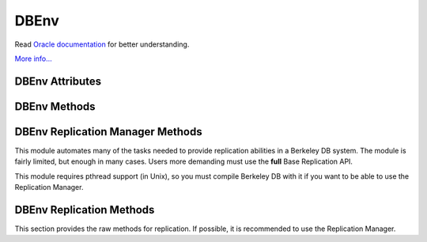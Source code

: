 .. $Id$

=====
DBEnv
=====

Read `Oracle documentation
<http://download.oracle.com/docs/cd/E17076_02/html/programmer_reference/index.html>`__
for better understanding.

`More info...
<http://download.oracle.com/docs/cd/E17076_02/html/api_reference/
C/env.html>`__

DBEnv Attributes
----------------

.. function:: DBEnv(flags=0)

   database home directory (read-only)

DBEnv Methods
-------------

.. function:: DBEnv(flags=0)

   Constructor.
   `More info...
   <http://download.oracle.com/docs/cd/E17076_02/html/api_reference/
   C/envcreate.html>`__

.. function:: set_rpc_server(host, cl_timeout=0, sv_timeout=0)

   Establishes a connection for this dbenv to a RPC server.
   This function is not available if linked to Berkeley DB 4.8 or up.
   `More info...
   <http://download.oracle.com/docs/cd/E17076_02/html/api_reference/
   C/envset_rpc_server.html>`__

.. function:: close(flags=0)

   Close the database environment, freeing resources.
   `More info...
   <http://download.oracle.com/docs/cd/E17076_02/html/api_reference/
   C/envclose.html>`__

.. function:: open(homedir, flags=0, mode=0660)

   Prepare the database environment for use.
   `More info...
   <http://download.oracle.com/docs/cd/E17076_02/html/api_reference/
   C/envopen.html>`__

.. function:: log_cursor()

   Returns a created log cursor.
   `More info...
   <http://download.oracle.com/docs/cd/E17076_02/html/api_reference/
   C/logcursor.html>`__

.. function:: memp_stat(flags=0)

   Returns the memory pool (that is, the buffer cache) subsystem
   statistics.

   The returning value is a tuple. The first element is a dictionary
   with the general stats. The second element is another dictionary,
   keyed by filename, and the values are the stats for each file.
   
   The first dictionary contains these data:

    +-------------------+---------------------------------------------+
    | gbytes            | Gigabytes of cache (total cache size is     |
    |                   | st_gbytes + st_bytes).                      |
    +-------------------+---------------------------------------------+
    | bytes             | Bytes of cache (total cache size is         |
    |                   | st_gbytes + st_bytes).                      |
    +-------------------+---------------------------------------------+
    | ncache            | Number of caches.                           |
    +-------------------+---------------------------------------------+
    | max_ncache        | Maximum number of caches, as configured     |
    |                   | with the DB_ENV->set_cache_max() method.    |
    +-------------------+---------------------------------------------+
    | regsize           | Individual cache size, in bytes.            |
    +-------------------+---------------------------------------------+
    | mmapsize          | Maximum memory-mapped file size.            |
    +-------------------+---------------------------------------------+
    | maxopenfd         | Maximum open file descriptors.              |
    +-------------------+---------------------------------------------+
    | maxwrite          | Maximum sequential buffer writes.           |
    +-------------------+---------------------------------------------+
    | maxwrite_sleep    | Microseconds to pause after writing maximum |
    |                   | sequential buffers.                         |
    +-------------------+---------------------------------------------+
    | map               | Requested pages mapped into the process'    |
    |                   | address space (there is no available        |
    |                   | information about whether or not this       |
    |                   | request caused disk I/O, although examining |
    |                   | the application page fault rate may be      |
    |                   | helpful).                                   |
    +-------------------+---------------------------------------------+
    | cache_hit         | Requested pages found in the cache.         |
    +-------------------+---------------------------------------------+
    | cache_miss        | Requested pages not found in the cache.     |
    +-------------------+---------------------------------------------+
    | page_create       | Pages created in the cache.                 |
    +-------------------+---------------------------------------------+
    | page_in           | Pages read into the cache.                  |
    +-------------------+---------------------------------------------+
    | page_out          | Pages written from the cache to the backing |
    |                   | file.                                       |
    +-------------------+---------------------------------------------+
    | ro_evict          | Clean pages forced from the cache.          |
    +-------------------+---------------------------------------------+
    | rw_evict          | Dirty pages forced from the cache.          |
    +-------------------+---------------------------------------------+
    | page_trickle      | Dirty pages written using the               |
    |                   | DB_ENV->memp_trickle() method.              |
    +-------------------+---------------------------------------------+
    | pages             | Pages in the cache.                         |
    +-------------------+---------------------------------------------+
    | page_clean        | Clean pages currently in the cache.         |
    +-------------------+---------------------------------------------+
    | page_dirty        | Dirty pages currently in the cache.         |
    +-------------------+---------------------------------------------+
    | hash_buckets      | Number of hash buckets in buffer hash       |
    |                   | table.                                      |
    +-------------------+---------------------------------------------+
    | hash_searches     | Total number of buffer hash table lookups.  |
    +-------------------+---------------------------------------------+
    | hash_longest      | Longest chain ever encountered in buffer    |
    |                   | hash table lookups.                         |
    +-------------------+---------------------------------------------+
    | hash_examined     | Total number of hash elements traversed     |
    |                   | during hash table lookups.                  |
    +-------------------+---------------------------------------------+
    | hash_nowait       | Number of times that a thread of control    |
    |                   | was able to obtain a hash bucket lock       |
    |                   | without waiting.                            |
    +-------------------+---------------------------------------------+
    | hash_wait         | Number of times that a thread of control    |
    |                   | was forced to wait before obtaining a hash  |
    |                   | bucket lock.                                |
    +-------------------+---------------------------------------------+
    | hash_max_nowait   | The number of times a thread of control was |
    |                   | able to obtain the hash bucket lock without |
    |                   | waiting on the bucket which had the maximum |
    |                   | number of times that a thread of control    |
    |                   | needed to wait.                             |
    +-------------------+---------------------------------------------+
    | hash_max_wait     | Maximum number of times any hash bucket     |
    |                   | lock was waited for by a thread of control. |
    +-------------------+---------------------------------------------+
    | region_wait       | Number of times that a thread of control    |
    |                   | was forced to wait before obtaining a cache |
    |                   | region mutex.                               |
    +-------------------+---------------------------------------------+
    | region_nowait     | Number of times that a thread of control    |
    |                   | was able to obtain a cache region mutex     |
    |                   | without waiting.                            |
    +-------------------+---------------------------------------------+
    | mvcc_frozen       | Number of buffers frozen.                   |
    +-------------------+---------------------------------------------+
    | mvcc_thawed       | Number of buffers thawed.                   |
    +-------------------+---------------------------------------------+
    | mvcc_freed        | Number of frozen buffers freed.             |
    +-------------------+---------------------------------------------+
    | alloc             | Number of page allocations.                 |
    +-------------------+---------------------------------------------+
    | alloc_buckets     | Number of hash buckets checked during       |
    |                   | allocation.                                 |
    +-------------------+---------------------------------------------+
    | alloc_max_buckets | Maximum number of hash buckets checked      |
    |                   | during an allocation.                       |
    +-------------------+---------------------------------------------+
    | alloc_pages       | Number of pages checked during allocation.  |
    +-------------------+---------------------------------------------+
    | alloc_max_pages   | Maximum number of pages checked during an   |
    |                   | allocation.                                 |
    +-------------------+---------------------------------------------+
    | io_wait           | Number of operations blocked waiting for    |
    |                   | I/O to complete.                            |
    +-------------------+---------------------------------------------+
    | sync_interrupted  | Number of mpool sync operations             |
    |                   | interrupted.                                |
    +-------------------+---------------------------------------------+

   The second dictionary contains these data:

    +-------------------+---------------------------------------------+
    | pagesize          | Page size in bytes.                         |
    +-------------------+---------------------------------------------+
    | cache_hit         | Requested pages found in the cache.         |
    +-------------------+---------------------------------------------+
    | cache_miss        | Requested pages not found in the cache.     |
    +-------------------+---------------------------------------------+
    | map               | Requested pages mapped into the process'    |
    |                   | address space.                              |
    +-------------------+---------------------------------------------+
    | page_create       | Pages created in the cache.                 |
    +-------------------+---------------------------------------------+
    | page_in           | Pages read into the cache.                  |
    +-------------------+---------------------------------------------+
    | page_out          | Pages written from the cache to the backing |
    |                   | file.                                       |
    +-------------------+---------------------------------------------+

   `More info...
   <http://download.oracle.com/docs/cd/E17076_02/html/api_reference/
   C/mempstat.html>`__

.. function:: memp_stat_print(flags=0)

   Displays cache subsystem statistical information.
   `More info...
   <http://download.oracle.com/docs/cd/E17076_02/html/api_reference/
   C/mempstat_print.html>`__

.. function:: memp_sync(lsn=None)

   Flushes modified pages in the cache to their backing files. If
   provided, lsn is a tuple: (file, offset).
   `More info...
   <http://download.oracle.com/docs/cd/E17076_02/html/api_reference/
   C/mempsync.html>`__
  
.. function:: memp_trickle(percent)

   Ensures that a specified percent of the pages in the cache are clean,
   by writing dirty pages to their backing files.
   `More info...
   <http://download.oracle.com/docs/cd/E17076_02/html/api_reference/
   C/memptrickle.html>`__
   
.. function:: remove(homedir, flags=0)

   Remove a database environment.
   `More info...
   <http://download.oracle.com/docs/cd/E17076_02/html/api_reference/
   C/envremove.html>`__

.. function:: dbremove(file, database=None, txn=None, flags=0)

   Removes the database specified by the file and database parameters.
   If no database is specified, the underlying file represented by file
   is removed, incidentally removing all of the databases it contained.
   `More info...
   <http://download.oracle.com/docs/cd/E17076_02/html/api_reference/
   C/envdbremove.html>`__

.. function:: dbrename(file, database=None, newname, txn=None, flags=0)

   Renames the database specified by the file and database parameters to
   newname. If no database is specified, the underlying file represented
   by file is renamed, incidentally renaming all of the databases it
   contained.
   `More info...
   <http://download.oracle.com/docs/cd/E17076_02/html/api_reference/
   C/envdbrename.html>`__

.. function:: fileid_reset(file, flags=0)

   All databases contain an ID string used to identify the database in
   the database environment cache. If a physical database file is
   copied, and used in the same environment as another file with the
   same ID strings, corruption can occur. The DB_ENV->fileid_reset
   method creates new ID strings for all of the databases in the
   physical file.
   `More info...
   <http://download.oracle.com/docs/cd/E17076_02/html/api_reference/
   C/envfileid_reset.html>`__

.. function:: get_thread_count()

   Returns the thread count as set by the DB_ENV->set_thread_count()
   method.
   `More info...
   <http://download.oracle.com/docs/cd/E17076_02/html/api_reference/
   C/envget_thread_count.html>`__

.. function:: set_thread_count(count)

   Declare an approximate number of threads in the database environment.
   The DB_ENV->set_thread_count() method must be called prior to opening
   the database environment if the DB_ENV->failchk() method will be
   used. The DB_ENV->set_thread_count() method does not set the maximum
   number of threads but is used to determine memory sizing and the
   thread control block reclamation policy.
   `More info...
   <http://download.oracle.com/docs/cd/E17076_02/html/api_reference/
   C/envset_thread_count.html>`__

.. function:: set_encrypt(passwd, flags=0)

   Set the password used by the Berkeley DB library to perform
   encryption and decryption.
   `More info...
   <http://download.oracle.com/docs/cd/E17076_02/html/api_reference/
   C/envset_encrypt.html>`__

.. function:: get_encrypt_flags()

   Returns the encryption flags.
   `More info...
   <http://download.oracle.com/docs/cd/E17076_02/html/api_reference/
   C/envget_encrypt_flags.html>`__

.. function:: get_intermediate_dir_mode()

   Returns the intermediate directory permissions.

   Intermediate directories are directories needed for recovery.
   Normally, Berkeley DB does not create these directories and will do
   so only if the DB_ENV->set_intermediate_dir_mode() method is called. 

   `More info...
   <http://download.oracle.com/docs/cd/E17076_02/html/api_reference/
   C/envget_intermediate_dir_mode.html>`__

.. function:: set_intermediate_dir_mode(mode)

   By default, Berkeley DB does not create intermediate directories
   needed for recovery, that is, if the file /a/b/c/mydatabase is being
   recovered, and the directory path b/c does not exist, recovery will
   fail. This default behavior is because Berkeley DB does not know what
   permissions are appropriate for intermediate directory creation, and
   creating the directory might result in a security problem.

   The DB_ENV->set_intermediate_dir_mode() method causes Berkeley DB to
   create any intermediate directories needed during recovery, using the
   specified permissions.

   `More info...
   <http://download.oracle.com/docs/cd/E17076_02/html/api_reference/
   C/envset_intermediate_dir_mode.html>`__

.. function:: get_timeout(flags)

   Returns a timeout value, in microseconds.
   `More info...
   <http://download.oracle.com/docs/cd/E17076_02/html/api_reference/
   C/envget_timeout.html>`__

.. function:: set_timeout(timeout, flags)

   Sets timeout values for locks or transactions in the database
   environment.
   `More info...
   <http://download.oracle.com/docs/cd/E17076_02/html/api_reference/
   C/envset_timeout.html>`__

.. function:: get_mp_max_openfd()

   Returns the maximum number of file descriptors the library will open
   concurrently when flushing dirty pages from the cache.
   `More info...
   <http://download.oracle.com/docs/cd/E17076_02/html/api_reference/
   C/mempget_mp_max_openfd.html>`__

.. function:: set_mp_max_openfd(max_open_fd)

   Limits the number of file descriptors the library will open
   concurrently when flushing dirty pages from the cache. 
   `More info...
   <http://download.oracle.com/docs/cd/E17076_02/html/api_reference/
   C/mempset_mp_max_openfd.html>`__

.. function:: get_mp_max_write()

   Returns a tuple with the current maximum number of sequential write
   operations and microseconds to pause that the library can schedule
   when flushing dirty pages from the cache.
   `More info...
   <http://download.oracle.com/docs/cd/E17076_02/html/api_reference/
   C/mempget_mp_max_write.html>`__

.. function:: set_mp_max_write(maxwrite, maxwrite_sleep)

   Limits the number of sequential write operations scheduled by the
   library when flushing dirty pages from the cache. 
   `More info...
   <http://download.oracle.com/docs/cd/E17076_02/html/api_reference/
   C/mempset_mp_max_write.html>`__

.. function:: set_shm_key(key)

   Specify a base segment ID for Berkeley DB environment shared memory
   regions created in system memory on VxWorks or systems supporting
   X/Open-style shared memory interfaces; for example, UNIX systems
   supporting shmget(2) and related System V IPC interfaces.
   `More info...
   <http://download.oracle.com/docs/cd/E17076_02/html/api_reference/
   C/envset_shm_key.html>`__

.. function:: get_shm_key()

   Returns the base segment ID.
   `More info...
   <http://download.oracle.com/docs/cd/E17076_02/html/api_reference/
   C/envget_shm_key.html>`__

.. function:: set_cache_max(gbytes, bytes)

   Sets the maximum cache size, in bytes. The specified size is rounded
   to the nearest multiple of the cache region size, which is the
   initial cache size divided by the number of regions specified to the
   DB_ENV->set_cachesize() method. If no value is specified, it defaults
   to the initial cache size.
   `More info...
   <http://download.oracle.com/docs/cd/E17076_02/html/api_reference/
   C/envset_cache_max.html>`__

.. function:: get_cache_max()

   Returns the maximum size of the cache as set using the
   DB_ENV->set_cache_max() method.
   `More info...
   <http://download.oracle.com/docs/cd/E17076_02/html/api_reference/
   C/envget_cache_max.html>`__

.. function:: set_cachesize(gbytes, bytes, ncache=0)

   Set the size of the shared memory buffer pool.
   `More info...
   <http://download.oracle.com/docs/cd/E17076_02/html/api_reference/
   C/envset_cachesize.html>`__

.. function:: get_cachesize()

   Returns a tuple with the current size and composition of the cache.
   `More info...
   <http://download.oracle.com/docs/cd/E17076_02/html/api_reference/
   C/envget_cachesize.html>`__

.. function:: set_data_dir(dir)

   Set the environment data directory. You can call this function
   multiple times, adding new directories.
   `More info...
   <http://download.oracle.com/docs/cd/E17076_02/html/api_reference/
   C/envset_data_dir.html>`__

.. function:: get_data_dirs()

   Return a tuple with the directories.
   `More info...
   <http://download.oracle.com/docs/cd/E17076_02/html/api_reference/
   C/envget_data_dirs.html>`__

.. function:: get_flags()

   Returns the configuration flags set for a DB_ENV handle.
   `More info...
   <http://download.oracle.com/docs/cd/E17076_02/html/api_reference/
   C/envget_flags.html>`__

.. function:: set_flags(flags, onoff)

   Set additional flags for the DBEnv. The onoff parameter specifes if
   the flag is set or cleared.
   `More info...
   <http://download.oracle.com/docs/cd/E17076_02/html/api_reference/
   C/envset_flags.html>`__

.. function:: set_tmp_dir(dir)

   Set the directory to be used for temporary files.
   `More info...
   <http://download.oracle.com/docs/cd/E17076_02/html/api_reference/
   C/envset_tmp_dir.html>`__

.. function:: get_tmp_dir()

   Returns the database environment temporary file directory.
   `More info...
   <http://download.oracle.com/docs/cd/E17076_02/html/api_reference/
   C/envget_tmp_dir.html>`__

.. function:: set_get_returns_none(flag)

   By default when DB.get or DBCursor.get, get_both, first, last, next
   or prev encounter a DB_NOTFOUND error they return None instead of
   raising DBNotFoundError. This behaviour emulates Python dictionaries
   and is convenient for looping.

   You can use this method to toggle that behaviour for all of the
   aformentioned methods or extend it to also apply to the DBCursor.set,
   set_both, set_range, and set_recno methods. Supported values of
   flag:

   - **0** all DB and DBCursor get and set methods will raise a
     DBNotFoundError rather than returning None.

   - **1** *Default in module version <4.2.4*  The DB.get and
     DBCursor.get, get_both, first, last, next and prev methods return
     None.

   - **2** *Default in module version >=4.2.4* Extends the behaviour of
     **1** to the DBCursor set, set_both, set_range and set_recno
     methods.

   The default of returning None makes it easy to do things like this
   without having to catch DBNotFoundError (KeyError)::

                    data = mydb.get(key)
                    if data:
                        doSomething(data)

   or this::

                    rec = cursor.first()
                    while rec:
                        print rec
                        rec = cursor.next()

   Making the cursor set methods return None is useful in order to do
   this::

                    rec = mydb.set()
                    while rec:
                        key, val = rec
                        doSomething(key, val)
                        rec = mydb.next()

   The downside to this it that it is inconsistent with the rest of the
   package and noticeably diverges from the Oracle Berkeley DB API. If
   you prefer to have the get and set methods raise an exception when a
   key is not found, use this method to tell them to do so.

   Calling this method on a DBEnv object will set the default for all
   DB's later created within that environment. Calling it on a DB
   object sets the behaviour for that DB only.

   The previous setting is returned.

.. function:: set_private(object)

   Link an object to the DBEnv object. This allows to pass around an
   arbitrary object. For instance, for callback context.

.. function:: get_private()

   Give the object linked to the DBEnv.

.. function:: get_open_flags()

   Returns the current open method flags. That is, this method returns
   the flags that were specified when DB_ENV->open() was called.
   `More info...
   <http://download.oracle.com/docs/cd/E17076_02/html/api_reference/
   C/envget_open_flags.html>`__

.. function:: get_lg_filemode()

   Returns the log file mode.
   `More info...
   <http://download.oracle.com/docs/cd/E17076_02/html/api_reference/
   C/envget_lg_filemode.html>`__

.. function:: set_lg_filemode(filemode)

   Set the absolute file mode for created log files.
   `More info...
   <http://download.oracle.com/docs/cd/E17076_02/html/api_reference/
   C/envset_lg_filemode.html>`__

.. function:: get_lg_bsize()

   Returns the size of the log buffer, in bytes.
   `More info...
   <http://download.oracle.com/docs/cd/E17076_02/html/api_reference/
   C/envget_lg_bsize.html>`__

.. function:: set_lg_bsize(size)

   Set the size of the in-memory log buffer, in bytes.
   `More info...
   <http://download.oracle.com/docs/cd/E17076_02/html/api_reference/
   C/envset_lg_bsize.html>`__

.. function:: get_lg_dir()

   Returns the log directory, which is the location for logging files.
   `More info...
   <http://download.oracle.com/docs/cd/E17076_02/html/api_reference/
   C/envget_lg_dir.html>`__

.. function:: set_lg_dir(dir)

   The path of a directory to be used as the location of logging files.
   Log files created by the Log Manager subsystem will be created in
   this directory.
   `More info...
   <http://download.oracle.com/docs/cd/E17076_02/html/api_reference/
   C/envset_lg_dir.html>`__

.. function:: set_lg_max(size)

   Set the maximum size of a single file in the log, in bytes.
   `More info...
   <http://download.oracle.com/docs/cd/E17076_02/html/api_reference/
   C/envset_lg_max.html>`__

.. function:: get_lg_max(size)

   Returns the maximum log file size.
   `More info...
   <http://download.oracle.com/docs/cd/E17076_02/html/api_reference/
   C/envset_lg_max.html>`__

.. function:: get_lg_regionmax()

   Returns the size of the underlying logging subsystem region.
   `More info...
   <http://download.oracle.com/docs/cd/E17076_02/html/api_reference/
   C/envget_lg_regionmax.html>`__

.. function:: set_lg_regionmax(size)

   Set the maximum size of a single region in the log, in bytes.
   `More info...
   <http://download.oracle.com/docs/cd/E17076_02/html/api_reference/
   C/envset_lg_regionmax.html>`__

.. function:: get_lk_partitions()

   Returns the number of lock table partitions used in the Berkeley DB
   environment.
   `More info...
   <http://download.oracle.com/docs/cd/E17076_02/html/api_reference/
   C/envget_lk_partitions.html>`__

.. function:: set_lk_partitions(partitions)

   Set the number of lock table partitions in the Berkeley DB
   environment.
   `More info...
   <http://download.oracle.com/docs/cd/E17076_02/html/api_reference/
   C/envset_lk_partitions.html>`__

.. function:: get_lk_detect()

   Returns the deadlock detector configuration.
   `More info...
   <http://download.oracle.com/docs/cd/E17076_02/html/api_reference/
   C/envget_lk_detect.html>`__

.. function:: set_lk_detect(mode)

   Set the automatic deadlock detection mode.
   `More info...
   <http://download.oracle.com/docs/cd/E17076_02/html/api_reference/
   C/envset_lk_detect.html>`__

.. function:: set_lk_max(max)

   Set the maximum number of locks. (This method is deprecated.)
   `More info...
   <http://download.oracle.com/docs/cd/E17076_02/html/api_reference/
   C/envset_lk_max.html>`__

.. function:: get_lk_max_locks()

   Returns the maximum number of potential locks.
   `More info...
   <http://download.oracle.com/docs/cd/E17076_02/html/api_reference/
   C/envget_lk_max_locks.html>`__

.. function:: set_lk_max_locks(max)

   Set the maximum number of locks supported by the Berkeley DB lock
   subsystem.
   `More info...
   <http://download.oracle.com/docs/cd/E17076_02/html/api_reference/
   C/envset_lk_max_locks.html>`__

.. function:: get_lk_max_lockers()

   Returns the maximum number of potential lockers.
   `More info...
   <http://download.oracle.com/docs/cd/E17076_02/html/api_reference/
   C/envget_lk_max_lockers.html>`__

.. function:: set_lk_max_lockers(max)

   Set the maximum number of simultaneous locking entities supported by
   the Berkeley DB lock subsystem.
   `More info...
   <http://download.oracle.com/docs/cd/E17076_02/html/api_reference/
   C/envset_lk_max_lockers.html>`__

.. function:: get_lk_max_objects()

   Returns the maximum number of locked objects.
   `More info...
   <http://download.oracle.com/docs/cd/E17076_02/html/api_reference/
   C/envget_lk_max_objects.html>`__

.. function:: set_lk_max_objects(max)

   Set the maximum number of simultaneously locked objects supported by
   the Berkeley DB lock subsystem.
   `More info...
   <http://download.oracle.com/docs/cd/E17076_02/html/api_reference/
   C/envset_lk_max_lockers.html>`__

.. function:: get_mp_mmapsize()

   Returns the the maximum file size, in bytes, for a file to be mapped
   into the process address space.
   `More info...
   <http://download.oracle.com/docs/cd/E17076_02/html/api_reference/
   C/envget_mp_mmapsize.html>`__

.. function:: set_mp_mmapsize(size)

   Files that are opened read-only in the memory pool (and that satisfy
   a few other criteria) are, by default, mapped into the process
   address space instead of being copied into the local cache. This can
   result in better-than-usual performance, as available virtual memory
   is normally much larger than the local cache, and page faults are
   faster than page copying on many systems. However, in the presence
   of limited virtual memory it can cause resource starvation, and in
   the presence of large databases, it can result in immense process
   sizes.

   This method sets the maximum file size, in bytes, for a file to be
   mapped into the process address space. If no value is specified, it
   defaults to 10MB.
   `More info...
   <http://download.oracle.com/docs/cd/E17076_02/html/api_reference/
   C/envset_mp_mmapsize.html>`__

.. function:: stat_print(flags=0)

   Displays the default subsystem statistical information.
   `More info...
   <http://download.oracle.com/docs/cd/E17076_02/html/api_reference/
   C/envstat.html>`__

.. function:: log_file(lsn)

   Maps lsn to filenames, returning the name of the file
   containing the named record.
   `More info...
   <http://download.oracle.com/docs/cd/E17076_02/html/api_reference/
   C/logfile.html>`__

.. function:: log_printf(string, txn=None)

   Appends an informational message to the Berkeley DB database
   environment log files.
   `More info...
   <http://download.oracle.com/docs/cd/E17076_02/html/api_reference/
   C/logprintf.html>`__

.. function:: log_archive(flags=0)

   Returns a list of log or database file names. By default,
   log_archive returns the names of all of the log files that are no
   longer in use (e.g., no longer involved in active transactions), and
   that may safely be archived for catastrophic recovery and then
   removed from the system.
   `More info...
   <http://download.oracle.com/docs/cd/E17076_02/html/api_reference/
   C/logarchive.html>`__

.. function:: log_flush()

   Force log records to disk. Useful if the environment, database or
   transactions are used as ACI, instead of ACID. For example, if the
   environment is opened as DB_TXN_NOSYNC.
   `More info...
   <http://download.oracle.com/docs/cd/E17076_02/html/api_reference/
   C/logflush.html>`__

.. function:: log_get_config(which)

   Returns whether the specified which parameter is currently set or
   not. You can manage this value using the DB_ENV->log_set_config()
   method.
   `More info...
   <http://download.oracle.com/docs/cd/E17076_02/html/api_reference/
   C/envlog_get_config.html>`__

.. function:: log_set_config(flags, onoff)

   Configures the Berkeley DB logging subsystem.
   `More info...
   <http://download.oracle.com/docs/cd/E17076_02/html/api_reference/
   C/envlog_set_config.html>`__

.. function:: lock_detect(atype, flags=0)

   Run one iteration of the deadlock detector, returns the number of
   transactions aborted.
   `More info...
   <http://download.oracle.com/docs/cd/E17076_02/html/api_reference/
   C/lockdetect.html>`__

.. function:: lock_get(locker, obj, lock_mode, flags=0)

   Acquires a lock and returns a handle to it as a DBLock object. The
   locker parameter is an integer representing the entity doing the
   locking, and obj is an object representing the item to be locked.
   `More info...
   <http://download.oracle.com/docs/cd/E17076_02/html/api_reference/
   C/lockget.html>`__

.. function:: lock_id()

   Acquires a locker id, guaranteed to be unique across all threads and
   processes that have the DBEnv open.
   `More info...
   <http://download.oracle.com/docs/cd/E17076_02/html/api_reference/
   C/lockid.html>`__

.. function:: lock_id_free(id)

   Frees a locker ID allocated by the "dbenv.lock_id()" method.
   `More info...
   <http://download.oracle.com/docs/cd/E17076_02/html/api_reference/
   C/lockid_free.html>`__

.. function:: lock_put(lock)

   Release the lock.
   `More info...
   <http://download.oracle.com/docs/cd/E17076_02/html/api_reference/
   C/lockput.html>`__

.. function:: lock_stat(flags=0)

   Returns a dictionary of locking subsystem statistics with the
   following keys:

    +----------------+---------------------------------------------+
    | id             | Last allocated lock ID.                     |
    +----------------+---------------------------------------------+
    | cur_maxid      | The current maximum unused locker ID.       |
    +----------------+---------------------------------------------+
    | nmodes         | Number of lock modes.                       |
    +----------------+---------------------------------------------+
    | maxlocks       | Maximum number of locks possible.           |
    +----------------+---------------------------------------------+
    | maxlockers     | Maximum number of lockers possible.         |
    +----------------+---------------------------------------------+
    | maxobjects     | Maximum number of objects possible.         |
    +----------------+---------------------------------------------+
    | nlocks         | Number of current locks.                    |
    +----------------+---------------------------------------------+
    | maxnlocks      | Maximum number of locks at once.            |
    +----------------+---------------------------------------------+
    | nlockers       | Number of current lockers.                  |
    +----------------+---------------------------------------------+
    | nobjects       | Number of current lock objects.             |
    +----------------+---------------------------------------------+
    | maxnobjects    | Maximum number of lock objects at once.     |
    +----------------+---------------------------------------------+
    | maxnlockers    | Maximum number of lockers at once.          |
    +----------------+---------------------------------------------+
    | nrequests      | Total number of locks requested.            |
    +----------------+---------------------------------------------+
    | nreleases      | Total number of locks released.             |
    +----------------+---------------------------------------------+
    | nupgrade       | Total number of locks upgraded.             |
    +----------------+---------------------------------------------+
    | ndowngrade     | Total number of locks downgraded.           |
    +----------------+---------------------------------------------+
    | lock_wait      | The number of lock requests not immediately |
    |                | available due to conflicts, for which the   |
    |                | thread of control waited.                   |
    +----------------+---------------------------------------------+
    | lock_nowait    | The number of lock requests not immediately | 
    |                | available due to conflicts, for which the   |
    |                | thread of control did not wait.             |
    +----------------+---------------------------------------------+
    | ndeadlocks     | Number of deadlocks.                        |
    +----------------+---------------------------------------------+
    | locktimeout    | Lock timeout value.                         |
    +----------------+---------------------------------------------+
    | nlocktimeouts  | The number of lock requests that have timed |
    |                | out.                                        |
    +----------------+---------------------------------------------+
    | txntimeout     | Transaction timeout value.                  |
    +----------------+---------------------------------------------+
    | ntxntimeouts   | The number of transactions that have timed  |
    |                | out. This value is also a component of      |
    |                | ndeadlocks, the total number of deadlocks   |
    |                | detected.                                   |
    +----------------+---------------------------------------------+
    | objs_wait      | The number of requests to allocate or       |
    |                | deallocate an object for which the thread   |
    |                | of control waited.                          |
    +----------------+---------------------------------------------+
    | objs_nowait    | The number of requests to allocate or       |
    |                | deallocate an object for which the thread   |
    |                | of control did not wait.                    |
    +----------------+---------------------------------------------+
    | lockers_wait   | The number of requests to allocate or       |
    |                | deallocate a locker for which the thread of |
    |                | control waited.                             |
    +----------------+---------------------------------------------+
    | lockers_nowait | The number of requests to allocate or       |
    |                | deallocate a locker for which the thread of |
    |                | control did not wait.                       |
    +----------------+---------------------------------------------+
    | locks_wait     | The number of requests to allocate or       |
    |                | deallocate a lock structure for which the   |
    |                | thread of control waited.                   |
    +----------------+---------------------------------------------+
    | locks_nowait   | The number of requests to allocate or       |
    |                | deallocate a lock structure for which the   |
    |                | thread of control did not wait.             |
    +----------------+---------------------------------------------+
    | hash_len       | Maximum length of a lock hash bucket.       |
    +----------------+---------------------------------------------+
    | regsize        | Size of the region.                         |
    +----------------+---------------------------------------------+
    | region_wait    | Number of times a thread of control was     |
    |                | forced to wait before obtaining the region  |
    |                | lock.                                       |
    +----------------+---------------------------------------------+
    | region_nowait  | Number of times a thread of control was     |
    |                | able to obtain the region lock  without     |
    |                | waiting.                                    |
    +----------------+---------------------------------------------+

   `More info...
   <http://download.oracle.com/docs/cd/E17076_02/html/api_reference/
   C/lockstat.html>`__

.. function:: lock_stat_print(flags=0)

   Displays the locking subsystem statistical information.
   `More info...
   <http://download.oracle.com/docs/cd/E17076_02/html/api_reference/
   C/lockstat_print.html>`__

.. function:: get_tx_max()

   Returns the number of active transactions.
   `More info...
   <http://download.oracle.com/docs/cd/E17076_02/html/api_reference/
   C/envget_tx_max.html>`__

.. function:: set_tx_max(max)

   Set the maximum number of active transactions.
   `More info...
   <http://download.oracle.com/docs/cd/E17076_02/html/api_reference/
   C/envset_tx_max.html>`__

.. function:: get_tx_timestamp()

   Returns the recovery timestamp.
   `More info...
   <http://download.oracle.com/docs/cd/E17076_02/html/api_reference/
   C/envget_tx_timestamp.html>`__

.. function:: set_tx_timestamp(timestamp)

   Recover to the time specified by timestamp rather than to the most
   current possible date.
   `More info...
   <http://download.oracle.com/docs/cd/E17076_02/html/api_reference/
   C/envset_tx_timestamp.html>`__

.. function:: txn_begin(parent=None, flags=0)

   Creates and begins a new transaction. A DBTxn object is returned.
   `More info...
   <http://download.oracle.com/docs/cd/E17076_02/html/api_reference/
   C/txnbegin.html>`__

.. function:: txn_checkpoint(kbyte=0, min=0, flag=0)

   Flushes the underlying memory pool, writes a checkpoint record to the
   log and then flushes the log.
   `More info...
   <http://download.oracle.com/docs/cd/E17076_02/html/api_reference/
   C/txncheckpoint.html>`__

.. function:: txn_stat(flags=0)

   Return a dictionary of transaction statistics with the following
   keys:

    +--------------+---------------------------------------------+
    | last_ckp     | The LSN of the last checkpoint.             |
    +--------------+---------------------------------------------+
    | time_ckp     | Time the last completed checkpoint finished |
    |              | (as the number of seconds since the Epoch,  |
    |              | returned by the IEEE/ANSI Std 1003.1 POSIX  |
    |              | time interface).                            |
    +--------------+---------------------------------------------+
    | last_txnid   | Last transaction ID allocated.              |
    +--------------+---------------------------------------------+
    | maxtxns      | Max number of active transactions possible. |
    +--------------+---------------------------------------------+
    | nactive      | Number of transactions currently active.    |
    +--------------+---------------------------------------------+
    | maxnactive   | Max number of active transactions at once.  |
    +--------------+---------------------------------------------+
    | nsnapshot    | The number of transactions on the snapshot  |
    |              | list. These are transactions which modified |
    |              | a database opened with DB_MULTIVERSION, and |
    |              | which have committed or aborted, but the    |
    |              | copies of pages they created are still in   |
    |              | the cache.                                  |
    +--------------+---------------------------------------------+
    | maxnsnapshot | The maximum number of transactions on the   |
    |              | snapshot list at any one time.              |
    +--------------+---------------------------------------------+
    | nbegins      | Number of transactions that have begun.     |
    +--------------+---------------------------------------------+
    | naborts      | Number of transactions that have aborted.   |
    +--------------+---------------------------------------------+
    | ncommits     | Number of transactions that have committed. |
    +--------------+---------------------------------------------+
    | nrestores    | Number of transactions that have been       |
    |              | restored.                                   |
    +--------------+---------------------------------------------+
    | regsize      | Size of the region.                         |
    +--------------+---------------------------------------------+
    | region_wait  | Number of times that a thread of control    |
    |              | was forced to wait before obtaining the     |
    |              | region lock.                                |
    +--------------+---------------------------------------------+
    | region_nowait| Number of times that a thread of control    |
    |              | was able to obtain the region lock without  |
    |              | waiting.                                    |
    +--------------+---------------------------------------------+

   `More info...
   <http://download.oracle.com/docs/cd/E17076_02/html/api_reference/
   C/txnstat.html>`__

.. function:: txn_stat_print(flags=0)

   Displays the transaction subsystem statistical information.
   `More info...
   <http://download.oracle.com/docs/cd/E17076_02/html/api_reference/
   C/txnstat_print.html>`__

.. function:: lsn_reset(file=None,flags=0)

   This method allows database files to be moved from one transactional
   database environment to another.
   `More info...
   <http://download.oracle.com/docs/cd/E17076_02/html/api_reference/
   C/envlsn_reset.html>`__

.. function:: log_stat(flags=0)

   Returns a dictionary of logging subsystem statistics with the
   following keys:

    +-------------------+---------------------------------------------+
    | magic             | The magic number that identifies a file as  |
    |                   | a log file.                                 |
    +-------------------+---------------------------------------------+
    | version           | The version of the log file type.           |
    +-------------------+---------------------------------------------+
    | mode              | The mode of any created log files.          |
    +-------------------+---------------------------------------------+
    | lg_bsize          | The in-memory log record cache size.        |
    +-------------------+---------------------------------------------+
    | lg_size           | The log file size.                          |
    +-------------------+---------------------------------------------+
    | record            | The number of records written to this log.  |
    +-------------------+---------------------------------------------+
    | w_mbytes          | The number of megabytes written to this     |
    |                   | log.                                        |
    +-------------------+---------------------------------------------+
    | w_bytes           | The number of bytes over and above w_mbytes |
    |                   | written to this log.                        |
    +-------------------+---------------------------------------------+
    | wc_mbytes         | The number of megabytes written to this log |
    |                   | since the last checkpoint.                  |
    +-------------------+---------------------------------------------+
    | wc_bytes          | The number of bytes over and above          |
    |                   | wc_mbytes written to this log since the     |
    |                   | last checkpoint.                            |
    +-------------------+---------------------------------------------+
    | wcount            | The number of times the log has been        |
    |                   | written to disk.                            |
    +-------------------+---------------------------------------------+
    | wcount_fill       | The number of times the log has been        |
    |                   | written to disk because the in-memory log   |
    |                   | record cache filled up.                     |
    +-------------------+---------------------------------------------+
    | rcount            | The number of times the log has been read   |
    |                   | from disk.                                  |
    +-------------------+---------------------------------------------+
    | scount            | The number of times the log has been        |
    |                   | flushed to disk.                            |
    +-------------------+---------------------------------------------+
    | cur_file          | The current log file number.                |
    +-------------------+---------------------------------------------+
    | cur_offset        | The byte offset in the current log file.    |
    +-------------------+---------------------------------------------+
    | disk_file         | The log file number of the last record      |
    |                   | known to be on disk.                        |
    +-------------------+---------------------------------------------+
    | disk_offset       | The byte offset of the last record known to |
    |                   | be on disk.                                 |
    +-------------------+---------------------------------------------+
    | maxcommitperflush | The maximum number of commits contained in  |
    |                   | a single log flush.                         |
    +-------------------+---------------------------------------------+
    | mincommitperflush | The minimum number of commits contained in  |
    |                   | a single log flush that contained a commit. |
    +-------------------+---------------------------------------------+
    | regsize           | The size of the log region, in bytes.       |
    +-------------------+---------------------------------------------+
    | region_wait       | The number of times that a thread of        |
    |                   | control was forced to wait before obtaining |
    |                   | the log region mutex.                       |
    +-------------------+---------------------------------------------+
    | region_nowait     | The number of times that a thread of        |
    |                   | control was able to obtain the log region   |
    |                   | mutex without waiting.                      |
    +-------------------+---------------------------------------------+

   `More info...
   <http://download.oracle.com/docs/cd/E17076_02/html/api_reference/
   C/logstat.html>`__

.. function:: log_stat_print(flags=0)

   Displays the logging subsystem statistical information.
   `More info...
   <http://download.oracle.com/docs/cd/E17076_02/html/api_reference/
   C/logstat_print.html>`__

.. function:: txn_recover()

   Returns a list of tuples (GID, TXN) of transactions prepared but
   still unresolved. This is used while doing environment recovery in an
   application using distributed transactions.

   This method must be called only from a single thread at a time. It
   should be called after DBEnv recovery.
   `More info...
   <http://download.oracle.com/docs/cd/E17076_02/html/api_reference/
   C/txnrecover.html>`__

.. function:: set_verbose(which, onoff)

   Turns specific additional informational and debugging messages in the
   Berkeley DB message output on and off. To see the additional
   messages, verbose messages must also be configured for the
   application.
   `More info...
   <http://download.oracle.com/docs/cd/E17076_02/html/api_reference/
   C/envset_verbose.html>`__

.. function:: get_verbose(which)

   Returns whether the specified *which* parameter is currently set or
   not.
   `More info...
   <http://download.oracle.com/docs/cd/E17076_02/html/api_reference/
   C/envget_verbose.html>`__

.. function:: set_event_notify(eventFunc)

   Configures a callback function which is called to notify the process
   of specific Berkeley DB events.
   `More info...
   <http://download.oracle.com/docs/cd/E17076_02/html/api_reference/
   C/envevent_notify.html>`__

.. function:: mutex_stat(flags=0)

   Returns a dictionary of mutex subsystem statistics with the following
   keys:

    +-----------------+--------------------------------------------+
    | mutex_align     | The mutex alignment, in bytes.             |
    +-----------------+--------------------------------------------+
    | mutex_tas_spins | The number of times test-and-set mutexes   |
    |                 | will spin without blocking.                |
    +-----------------+--------------------------------------------+
    | mutex_cnt       | The total number of mutexes configured.    |
    +-----------------+--------------------------------------------+
    | mutex_free      | The number of mutexes currently available. |
    +-----------------+--------------------------------------------+
    | mutex_inuse     | The number of mutexes currently in use.    |
    +-----------------+--------------------------------------------+
    | mutex_inuse_max | The maximum number of mutexes ever in use. |
    +-----------------+--------------------------------------------+
    | regsize         | The size of the mutex region, in bytes.    |
    +-----------------+--------------------------------------------+
    | region_wait     | The number of times that a thread of       |
    |                 | control was forced to wait before          |
    |                 | obtaining the mutex region mutex.          |
    +-----------------+--------------------------------------------+
    | region_nowait   | The number of times that a thread of       |
    |                 | control was able to obtain the mutex       |
    |                 | region mutex without waiting.              |
    +-----------------+--------------------------------------------+

   `More info...
   <http://download.oracle.com/docs/cd/E17076_02/html/api_reference/
   C/mutexstat.html>`__

.. function:: mutex_stat_print(flags=0)

   Displays the mutex subsystem statistical information.
   `More info...
   <http://download.oracle.com/docs/cd/E17076_02/html/api_reference/
   C/mutexstat_print.html>`__

.. function:: mutex_set_max(value)

   Configure the total number of mutexes to allocate.
   `More info...
   <http://download.oracle.com/docs/cd/E17076_02/html/api_reference/
   C/mutexset_max.html>`__

.. function:: mutex_get_max()

   Returns the total number of mutexes allocated.
   `More info...
   <http://download.oracle.com/docs/cd/E17076_02/html/api_reference/
   C/mutexget_max.html>`__

.. function:: mutex_set_increment(value)

   Configure the number of additional mutexes to allocate.
   `More info...
   <http://download.oracle.com/docs/cd/E17076_02/html/api_reference/
   C/mutexset_increment.html>`__

.. function:: mutex_get_increment()

   Returns the number of additional mutexes to allocate.
   `More info...
   <http://download.oracle.com/docs/cd/E17076_02/html/api_reference/
   C/mutexget_increment.html>`__

.. function:: mutex_set_align(align)

   Set the mutex alignment, in bytes.
   `More info...
   <http://download.oracle.com/docs/cd/E17076_02/html/api_reference/
   C/mutexset_align.html>`__

.. function:: mutex_get_align()

   Returns the mutex alignment, in bytes.
   `More info...
   <http://download.oracle.com/docs/cd/E17076_02/html/api_reference/
   C/mutexget_align.html>`__

.. function:: mutex_set_tas_spins(tas_spins)

   Specify that test-and-set mutexes should spin tas_spins times without
   blocking. Check the default values in the Oracle webpage.
   `More info...
   <http://download.oracle.com/docs/cd/E17076_02/html/api_reference/
   C/mutexset_tas_spins.html>`__

.. function:: mutex_get_tas_spins()

   Returns the test-and-set spin count.
   `More info...
   <http://download.oracle.com/docs/cd/E17076_02/html/api_reference/
   C/mutexget_tas_spins.html>`__

DBEnv Replication Manager Methods
---------------------------------

This module automates many of the tasks needed to provide replication
abilities in a Berkeley DB system. The module is fairly limited, but
enough in many cases. Users more demanding must use the **full** Base
Replication API.

This module requires pthread support (in Unix), so you must compile
Berkeley DB with it if you want to be able to use the Replication
Manager.

.. function:: repmgr_start(nthreads, flags)

   Starts the replication manager.
   `More info...
   <http://download.oracle.com/docs/cd/E17076_02/html/api_reference/
   C/repmgrstart.html>`__

.. function:: repmgr_site(host, port)

   Returns a DB_SITE handle that defines a site's host/port network
   address. You use the DB_SITE handle to configure and manage
   replication sites.
   `More info...
   <http://download.oracle.com/docs/cd/E17076_02/html/api_reference/
   C/repmgr_site.html>`__

.. function:: repmgr_site_by_eid(eid)

   Returns a DB_SITE handle based on the site's Environment ID value.
   You use the DB_SITE handle to configure and manage replication sites.
   `More info...
   <http://download.oracle.com/docs/cd/E17076_02/html/api_reference/
   C/repmgr_site_by_eid.html>`__

.. function:: repmgr_set_ack_policy(ack_policy)

   Specifies how master and client sites will handle acknowledgment of
   replication messages which are necessary for "permanent" records.
   `More info...
   <http://download.oracle.com/docs/cd/E17076_02/html/api_reference/
   C/repmgrset_ack_policy.html>`__

.. function:: repmgr_get_ack_policy()

   Returns the replication manager's client acknowledgment policy.
   `More info...
   <http://download.oracle.com/docs/cd/E17076_02/html/api_reference/
   C/repmgrget_ack_policy.html>`__

.. function:: repmgr_site_list()

   Returns a dictionary with the status of the sites currently known by
   the replication manager.
   
   The keys are the Environment ID assigned by the replication manager.
   This is the same value that is passed to the application's event
   notification function for the DB_EVENT_REP_NEWMASTER event. 

   The values are tuples containing the hostname, the TCP/IP port number
   and the link status.

   `More info...
   <http://download.oracle.com/docs/cd/E17076_02/html/api_reference/
   C/repmgrsite_list.html>`__

.. function:: repmgr_stat(flags=0)

   Returns a dictionary with the replication manager statistics. Keys
   are:

   +-----------------+-------------------------------------------------+
   | perm_failed     | The number of times a message critical for      |
   |                 | maintaining database integrity (for example, a  |
   |                 | transaction commit), originating at this site,  |
   |                 | did not receive sufficient acknowledgement from |
   |                 | clients, according to the configured            |
   |                 | acknowledgement policy and acknowledgement      |
   |                 | timeout.                                        |
   +-----------------+-------------------------------------------------+
   | msgs_queued     | The number of outgoing messages which could not |
   |                 | be transmitted immediately, due to a full       |
   |                 | network buffer, and had to be queued for later  |
   |                 | delivery.                                       |
   +-----------------+-------------------------------------------------+
   | msgs_dropped    | The number of outgoing messages that were       |
   |                 | completely dropped, because the outgoing        |
   |                 | message queue was full. (Berkeley DB            |
   |                 | replication is tolerant of dropped messages,    |
   |                 | and will automatically request retransmission   |
   |                 | of any missing messages as needed.)             |
   +-----------------+-------------------------------------------------+
   | connection_drop | The number of times an existing TCP/IP          |
   |                 | connection failed.                              |
   +-----------------+-------------------------------------------------+
   | connect_fail    | The number of times an attempt to open a new    |
   |                 | TCP/IP connection failed.                       |
   +-----------------+-------------------------------------------------+

   `More info...
   <http://download.oracle.com/docs/cd/E17076_02/html/api_reference/
   C/repmgrstat.html>`__

.. function:: repmgr_stat_print(flags=0)

   Displays the replication manager statistical information.
   `More info...
   <http://download.oracle.com/docs/cd/E17076_02/html/api_reference/
   C/repmgrstat_print.html>`__


DBEnv Replication Methods
-------------------------

This section provides the raw methods for replication. If possible,
it is recommended to use the Replication Manager.

.. function:: rep_elect(nsites, nvotes)

   Holds an election for the master of a replication group.
   `More info...
   <http://download.oracle.com/docs/cd/E17076_02/html/api_reference/
   C/repelect.html>`__

.. function:: rep_set_transport(envid, transportFunc)

   Initializes the communication infrastructure for a database
   environment participating in a replicated application.
   `More info...
   <http://download.oracle.com/docs/cd/E17076_02/html/api_reference/
   C/reptransport.html>`__

.. function:: rep_process_messsage(control, rec, envid)

   Processes an incoming replication message sent by a member of the
   replication group to the local database environment.

   Returns a two element tuple.

   `More info...
   <http://download.oracle.com/docs/cd/E17076_02/html/api_reference/
   C/repmessage.html>`__

.. function:: rep_start(flags, cdata=None)

   Configures the database environment as a client or master in a group
   of replicated database environments.

   The DB_ENV->rep_start method is not called by most replication
   applications. It should only be called by applications implementing
   their own network transport layer, explicitly holding replication
   group elections and handling replication messages outside of the
   replication manager framework.

   `More info...
   <http://download.oracle.com/docs/cd/E17076_02/html/api_reference/
   C/repstart.html>`__

.. function:: rep_sync()

   Forces master synchronization to begin for this client. This method
   is the other half of setting the DB_REP_CONF_DELAYCLIENT flag via the
   DB_ENV->rep_set_config method.
   `More info...
   <http://download.oracle.com/docs/cd/E17076_02/html/api_reference/
   C/repsync.html>`__

.. function:: rep_set_config(which, onoff)

   Configures the Berkeley DB replication subsystem.
   `More info...
   <http://download.oracle.com/docs/cd/E17076_02/html/api_reference/
   C/repconfig.html>`__

.. function:: rep_get_config(which)

   Returns whether the specified which parameter is currently set or
   not.
   `More info...
   <http://download.oracle.com/docs/cd/E17076_02/html/api_reference/
   C/repget_config.html>`__

.. function:: rep_set_limit(bytes)

   Sets a byte-count limit on the amount of data that will be
   transmitted from a site in response to a single message processed by
   the DB_ENV->rep_process_message method. The limit is not a hard
   limit, and the record that exceeds the limit is the last record to be
   sent.
   `More info...
   <http://download.oracle.com/docs/cd/E17076_02/html/api_reference/
   C/repset_limit.html>`__

.. function:: rep_get_limit()

   Gets a byte-count limit on the amount of data that will be
   transmitted from a site in response to a single message processed by
   the DB_ENV->rep_process_message method. The limit is not a hard
   limit, and the record that exceeds the limit is the last record to be
   sent.
   `More info...
   <http://download.oracle.com/docs/cd/E17076_02/html/api_reference/
   C/repget_limit.html>`__

.. function:: rep_set_request(minimum, maximum)

   Sets a threshold for the minimum and maximum time that a client
   waits before requesting retransmission of a missing message.
   Specifically, if the client detects a gap in the sequence of incoming
   log records or database pages, Berkeley DB will wait for at least min
   microseconds before requesting retransmission of the missing record.
   Berkeley DB will double that amount before requesting the same
   missing record again, and so on, up to a maximum threshold of max
   microseconds.
   `More info...
   <http://download.oracle.com/docs/cd/E17076_02/html/api_reference/
   C/repset_request.html>`__

.. function:: rep_get_request()

   Returns a tuple with the minimum and maximum number of microseconds a
   client waits before requesting retransmission.
   `More info...
   <http://download.oracle.com/docs/cd/E17076_02/html/api_reference/
   C/repget_request.html>`__

.. function:: rep_set_nsites(nsites)

   Specifies the total number of sites in a replication group.
   `More info...
   <http://download.oracle.com/docs/cd/E17076_02/html/api_reference/
   C/repnsites.html>`__

.. function:: rep_get_nsites()

   Returns the total number of sites in the replication group.
   `More info...
   <http://download.oracle.com/docs/cd/E17076_02/html/api_reference/
   C/repget_nsites.html>`__

.. function:: rep_set_priority(priority)

   Specifies the database environment's priority in replication group
   elections. The priority must be a positive integer, or 0 if this
   environment cannot be a replication group master.
   `More info...
   <http://download.oracle.com/docs/cd/E17076_02/html/api_reference/
   C/reppriority.html>`__

.. function:: rep_get_priority()

   Returns the database environment priority.
   `More info...
   <http://download.oracle.com/docs/cd/E17076_02/html/api_reference/
   C/repget_priority.html>`__

.. function:: rep_set_timeout(which, timeout)

   Specifies a variety of replication timeout values.
   `More info...
   <http://download.oracle.com/docs/cd/E17076_02/html/api_reference/
   C/repset_timeout.html>`__

.. function:: rep_get_timeout(which)

   Returns the timeout value for the specified *which* parameter.
   `More info...
   <http://download.oracle.com/docs/cd/E17076_02/html/api_reference/
   C/repget_timeout.html>`__

.. function:: rep_set_clockskew(fast, slow)

   Sets the clock skew ratio among replication group members based on
   the fastest and slowest measurements among the group for use with
   master leases.
   `More info...
   <http://download.oracle.com/docs/cd/E17076_02/html/api_reference/
   C/repclockskew.html>`__

.. function:: rep_get_clockskew()

   Returns a tuple with the current clock skew values.
   `More info...
   <http://download.oracle.com/docs/cd/E17076_02/html/api_reference/
   C/repget_clockskew.html>`__
   
.. function:: rep_stat(flags=0)

   Returns a dictionary with the replication subsystem statistics. Keys
   are:

   +---------------------+---------------------------------------------+
   | st_bulk_fills       | The number of times the bulk buffer filled  |
   |                     | up, forcing the buffer content to be sent.  |
   +---------------------+---------------------------------------------+
   | bulk_overflows      | The number of times a record was bigger     |
   |                     | than the entire bulk buffer, and therefore  |
   |                     | had to be sent as a singleton.              |
   +---------------------+---------------------------------------------+
   | bulk_records        | The number of records added to a bulk       |
   |                     | buffer.                                     |
   +---------------------+---------------------------------------------+
   | bulk_transfers      | The number of bulk buffers transferred (via |
   |                     | a call to the application's send function). |
   +---------------------+---------------------------------------------+
   | client_rerequests   | The number of times this client site        |
   |                     | received a "re-request" message, indicating |
   |                     | that a request it previously sent to        |
   |                     | another client could not be serviced by     |
   |                     | that client. (Compare to client_svc_miss.)  |
   +---------------------+---------------------------------------------+
   | client_svc_miss     | The number of "request" type messages       |
   |                     | received by this client that could not be   |
   |                     | processed, forcing the originating          |
   |                     | requester to try sending the request to the |
   |                     | master (or another client).                 |
   +---------------------+---------------------------------------------+
   | client_svc_req      | The number of "request" type messages       |
   |                     | received by this client. ("Request"         |
   |                     | messages are usually sent from a client to  |
   |                     | the master, but a message marked with the   |
   |                     | DB_REP_ANYWHERE flag in the invocation of   |
   |                     | the application's send function may be sent |
   |                     | to another client instead.)                 |
   +---------------------+---------------------------------------------+
   | dupmasters          | The number of duplicate master conditions   |
   |                     | originally detected at this site.           |
   +---------------------+---------------------------------------------+
   | egen                | The current election generation number.     |
   +---------------------+---------------------------------------------+
   | election_cur_winner | The election winner.                        |
   +---------------------+---------------------------------------------+
   | election_gen        | The election generation number.             |
   +---------------------+---------------------------------------------+
   | election_lsn        | The maximum LSN of election winner.         |
   +---------------------+---------------------------------------------+
   | election_nsites     | The number sites responding to this site    |
   |                     | during the last election.                   |
   +---------------------+---------------------------------------------+
   | election_nvotes     | The number of votes required in the last    |
   |                     | election.                                   |
   +---------------------+---------------------------------------------+
   | election_priority   | The election priority.                      |
   +---------------------+---------------------------------------------+
   | election_sec        | The number of seconds the last election     |
   |                     | took (the total election time is            |
   |                     | election_sec plus election_usec).           |
   +---------------------+---------------------------------------------+
   | election_status     | The current election phase (0 if no         |
   |                     | election is in progress).                   |
   +---------------------+---------------------------------------------+
   | election_tiebreaker | The election tiebreaker value.              |
   +---------------------+---------------------------------------------+
   | election_usec       | The number of microseconds the last         |
   |                     | election took (the total election time is   |
   |                     | election_sec plus election_usec).           |
   +---------------------+---------------------------------------------+
   | election_votes      | The number of votes received in the last    |
   |                     | election.                                   |
   +---------------------+---------------------------------------------+
   | elections           | The number of elections held.               |
   +---------------------+---------------------------------------------+
   | elections_won       | The number of elections won.                |
   +---------------------+---------------------------------------------+
   | env_id              | The current environment ID.                 |
   +---------------------+---------------------------------------------+
   | env_priority        | The current environment priority.           |
   +---------------------+---------------------------------------------+
   | gen                 | The current generation number.              |
   +---------------------+---------------------------------------------+
   | log_duplicated      | The number of duplicate log records         |
   |                     | received.                                   |
   +---------------------+---------------------------------------------+
   | log_queued          | The number of log records currently queued. |
   +---------------------+---------------------------------------------+
   | log_queued_max      | The maximum number of log records ever      |
   |                     | queued at once.                             |
   +---------------------+---------------------------------------------+
   | log_queued_total    | The total number of log records queued.     |
   +---------------------+---------------------------------------------+
   | log_records         | The number of log records received and      |
   |                     | appended to the log.                        |
   +---------------------+---------------------------------------------+
   | log_requested       | The number of times log records were missed |
   |                     | and requested.                              |
   +---------------------+---------------------------------------------+
   | master              | The current master environment ID.          |
   +---------------------+---------------------------------------------+
   | master_changes      | The number of times the master has changed. |
   +---------------------+---------------------------------------------+
   | max_lease_sec       | The number of seconds of the longest lease  |
   |                     | (the total lease time is max_lease_sec plus |
   |                     | max_lease_usec).                            |
   +---------------------+---------------------------------------------+
   | max_lease_usec      | The number of microseconds of the longest   |
   |                     | lease (the total lease time is              |
   |                     | max_lease_sec plus max_lease_usec).         |
   +---------------------+---------------------------------------------+
   | max_perm_lsn        | The LSN of the maximum permanent log        |
   |                     | record, or 0 if there are no permanent log  |
   |                     | records.                                    |
   +---------------------+---------------------------------------------+
   | msgs_badgen         | The number of messages received with a bad  |
   |                     | generation number.                          |
   +---------------------+---------------------------------------------+
   | msgs_processed      | The number of messages received and         |
   |                     | processed.                                  |
   +---------------------+---------------------------------------------+
   | msgs_recover        | The number of messages ignored due to       |
   |                     | pending recovery.                           |
   +---------------------+---------------------------------------------+
   | msgs_send_failures  | The number of failed message sends.         |
   +---------------------+---------------------------------------------+
   | msgs_sent           | The number of messages sent.                |
   +---------------------+---------------------------------------------+
   | newsites            | The number of new site messages received.   |
   +---------------------+---------------------------------------------+
   | next_lsn            | In replication environments configured as   |
   |                     | masters, the next LSN expected. In          |
   |                     | replication environments configured as      |
   |                     | clients, the next LSN to be used.           |
   +---------------------+---------------------------------------------+
   | next_pg             | The next page number we expect to receive.  |
   +---------------------+---------------------------------------------+
   | nsites              | The number of sites used in the last        |
   |                     | election.                                   |
   +---------------------+---------------------------------------------+
   | nthrottles          | Transmission limited. This indicates the    |
   |                     | number of times that data transmission was  |
   |                     | stopped to limit the amount of data sent in |
   |                     | response to a single call to                |
   |                     | DB_ENV->rep_process_message.                |
   +---------------------+---------------------------------------------+
   | outdated            | The number of outdated conditions detected. |
   +---------------------+---------------------------------------------+
   | pg_duplicated       | The number of duplicate pages received.     |
   +---------------------+---------------------------------------------+
   | pg_records          | The number of pages received and stored.    |
   +---------------------+---------------------------------------------+
   | pg_requested        | The number of pages missed and requested    |
   |                     | from the master.                            |
   +---------------------+---------------------------------------------+
   | startsync_delayed   | The number of times the client had to delay |
   |                     | the start of a cache flush operation        |
   |                     | (initiated by the master for an impending   |
   |                     | checkpoint) because it was missing some     |
   |                     | previous log record(s).                     |
   +---------------------+---------------------------------------------+
   | startup_complete    | The client site has completed its startup   |
   |                     | procedures and is now handling live records |
   |                     | from the master.                            |
   +---------------------+---------------------------------------------+
   | status              |The current replication mode. Set to         |
   |                     | DB_REP_MASTER if the environment is a       |
   |                     | replication master, DB_REP_CLIENT if the    |
   |                     | environment is a replication client, or 0   |
   |                     | if replication is not configured.           |
   +---------------------+---------------------------------------------+
   | txns_applied        | The number of transactions applied.         |
   +---------------------+---------------------------------------------+
   | waiting_lsn         | The LSN of the first log record we have     |
   |                     | after missing log records being waited for, |
   |                     | or 0 if no log records are currently        |
   |                     | missing.                                    |
   +---------------------+---------------------------------------------+
   | waiting_pg          | The page number of the first page we have   |
   |                     | after missing pages being waited for, or 0  |
   |                     | if no pages are currently missing.          |
   +---------------------+---------------------------------------------+

   `More info...
   <http://download.oracle.com/docs/cd/E17076_02/html/api_reference/
   C/repstat.html>`__

.. function:: rep_stat_print(flags=0)

   Displays the replication subsystem statistical information.
   `More info...
   <http://download.oracle.com/docs/cd/E17076_02/html/api_reference/
   C/repstat_print.html>`__

